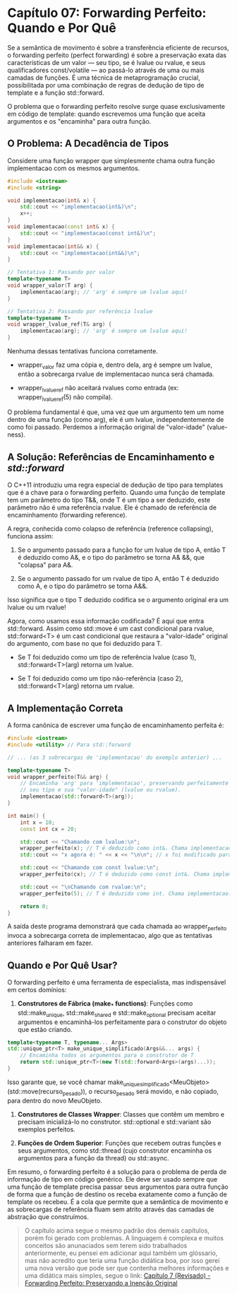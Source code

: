 * Capítulo 07: Forwarding Perfeito: Quando e Por Quê

Se a semântica de movimento é sobre a transferência eficiente de recursos, o forwarding perfeito (perfect forwarding) é sobre a preservação exata das características de um valor — seu tipo, se é lvalue ou rvalue, e seus qualificadores const/volatile — ao passá-lo através de uma ou mais camadas de funções. É uma técnica de metaprogramação crucial, possibilitada por uma combinação de regras de dedução de tipo de template e a função std::forward.

O problema que o forwarding perfeito resolve surge quase exclusivamente em código de template: quando escrevemos uma função que aceita argumentos e os "encaminha" para outra função.

** O Problema: A Decadência de Tipos

Considere uma função wrapper que simplesmente chama outra função implementacao com os mesmos argumentos.

#+begin_src cpp
#include <iostream>
#include <string>

void implementacao(int& x) { 
    std::cout << "implementacao(int&)\n"; 
    x++;
}
void implementacao(const int& x) { 
    std::cout << "implementacao(const int&)\n"; 
}
void implementacao(int&& x) { 
    std::cout << "implementacao(int&&)\n"; 
}

// Tentativa 1: Passando por valor
template<typename T>
void wrapper_valor(T arg) {
    implementacao(arg); // 'arg' é sempre um lvalue aqui!
}

// Tentativa 2: Passando por referência lvalue
template<typename T>
void wrapper_lvalue_ref(T& arg) {
    implementacao(arg); // 'arg' é sempre um lvalue aqui!
}
#+end_src

Nenhuma dessas tentativas funciona corretamente.

  - wrapper_valor faz uma cópia e, dentro dela, arg é sempre um lvalue, então a sobrecarga rvalue de implementacao nunca será chamada.

  - wrapper_lvalue_ref não aceitará rvalues como entrada (ex: wrapper_lvalue_ref(5) não compila).

O problema fundamental é que, uma vez que um argumento tem um nome dentro de uma função (como arg), ele é um lvalue, independentemente de como foi passado. Perdemos a informação original de "valor-idade" (value-ness).

** A Solução: Referências de Encaminhamento e /std::forward/

O C++11 introduziu uma regra especial de dedução de tipo para templates que é a chave para o forwarding perfeito. Quando uma função de template tem um parâmetro do tipo T&&, onde T é um tipo a ser deduzido, este parâmetro não é uma referência rvalue. Ele é chamado de referência de encaminhamento (forwarding reference).

A regra, conhecida como colapso de referência (reference collapsing), funciona assim:

  1. Se o argumento passado para a função for um lvalue de tipo A, então T é deduzido como A&, e o tipo do parâmetro se torna A& &&, que "colapsa" para A&.

  2. Se o argumento passado for um rvalue de tipo A, então T é deduzido como A, e o tipo do parâmetro se torna A&&.
     
Isso significa que o tipo T deduzido codifica se o argumento original era um lvalue ou um rvalue!

Agora, como usamos essa informação codificada? É aqui que entra std::forward. Assim como std::move é um cast condicional para rvalue, std::forward<T> é um cast condicional que restaura a "valor-idade" original do argumento, com base no que foi deduzido para T.

  - Se T foi deduzido como um tipo de referência lvalue (caso 1), std::forward<T>(arg) retorna um lvalue.

  - Se T foi deduzido como um tipo não-referência (caso 2), std::forward<T>(arg) retorna um rvalue.

** A Implementação Correta

A forma canônica de escrever uma função de encaminhamento perfeita é:

#+begin_src cpp
#include <iostream>
#include <utility> // Para std::forward

// ... (as 3 sobrecargas de 'implementacao' do exemplo anterior) ...

template<typename T>
void wrapper_perfeito(T&& arg) {
    // Encaminha 'arg' para 'implementacao', preservando perfeitamente
    // seu tipo e sua "valor-idade" (lvalue ou rvalue).
    implementacao(std::forward<T>(arg));
}

int main() {
    int x = 10;
    const int cx = 20;

    std::cout << "Chamando com lvalue:\n";
    wrapper_perfeito(x); // T é deduzido como int&. Chama implementacao(int&)
    std::cout << "x agora é: " << x << "\n\n"; // x foi modificado para 11

    std::cout << "Chamando com const lvalue:\n";
    wrapper_perfeito(cx); // T é deduzido como const int&. Chama implementacao(const int&)
    
    std::cout << "\nChamando com rvalue:\n";
    wrapper_perfeito(5); // T é deduzido como int. Chama implementacao(int&&)

    return 0;
}
#+end_src

A saída deste programa demonstrará que cada chamada ao wrapper_perfeito invoca a sobrecarga correta de implementacao, algo que as tentativas anteriores falharam em fazer.

** Quando e Por Quê Usar?

O forwarding perfeito é uma ferramenta de especialista, mas indispensável em certos domínios:

  1. *Construtores de Fábrica (make_* functions)*: Funções como std::make_unique, std::make_shared e std::make_optional precisam aceitar argumentos e encaminhá-los perfeitamente para o construtor do objeto que estão criando.

#+begin_src cpp
template<typename T, typename... Args>
std::unique_ptr<T> make_unique_simplificado(Args&&... args) {
    // Encaminha todos os argumentos para o construtor de T
    return std::unique_ptr<T>(new T(std::forward<Args>(args)...));
}
#+end_src

Isso garante que, se você chamar make_unique_simplificado<MeuObjeto>(std::move(recurso_pesado)), o recurso_pesado será movido, e não copiado, para dentro do novo MeuObjeto.

  2. *Construtores de Classes Wrapper*: Classes que contêm um membro e precisam inicializá-lo no construtor. std::optional e std::variant são exemplos perfeitos.

  3. *Funções de Ordem Superior*: Funções que recebem outras funções e seus argumentos, como std::thread (cujo construtor encaminha os argumentos para a função da thread) ou std::async.

Em resumo, o forwarding perfeito é a solução para o problema de perda de informação de tipo em código genérico. Ele deve ser usado sempre que uma função de template precisa passar seus argumentos para outra função de forma que a função de destino os receba exatamente como a função de template os recebeu. É a cola que permite que a semântica de movimento e as sobrecargas de referência fluam sem atrito através das camadas de abstração que construímos.

#+begin_quote
  O capítulo acima segue o mesmo padrão dos demais capítulos, porém foi gerado com problemas. A linguagem é complexa e muitos conceitos são anunaciados sem terem sido trabalhados anteriormente, eu pensei em adicionar aqui também um glóssario, mas não acredito que teria uma função didática boa, por isso gerei uma nova versão que pode ser que contenha melhores informações e uma didática mais simples, segue o link: 
  [[../complementos/capitulo_7_revisado.org][Capítulo 7 (Revisado) - Forwarding Perfeito: Preservando a Inenção Original]]
#+end_quote

